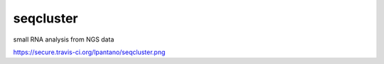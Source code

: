 seqcluster
==========

small RNA analysis from NGS data

https://secure.travis-ci.org/lpantano/seqcluster.png